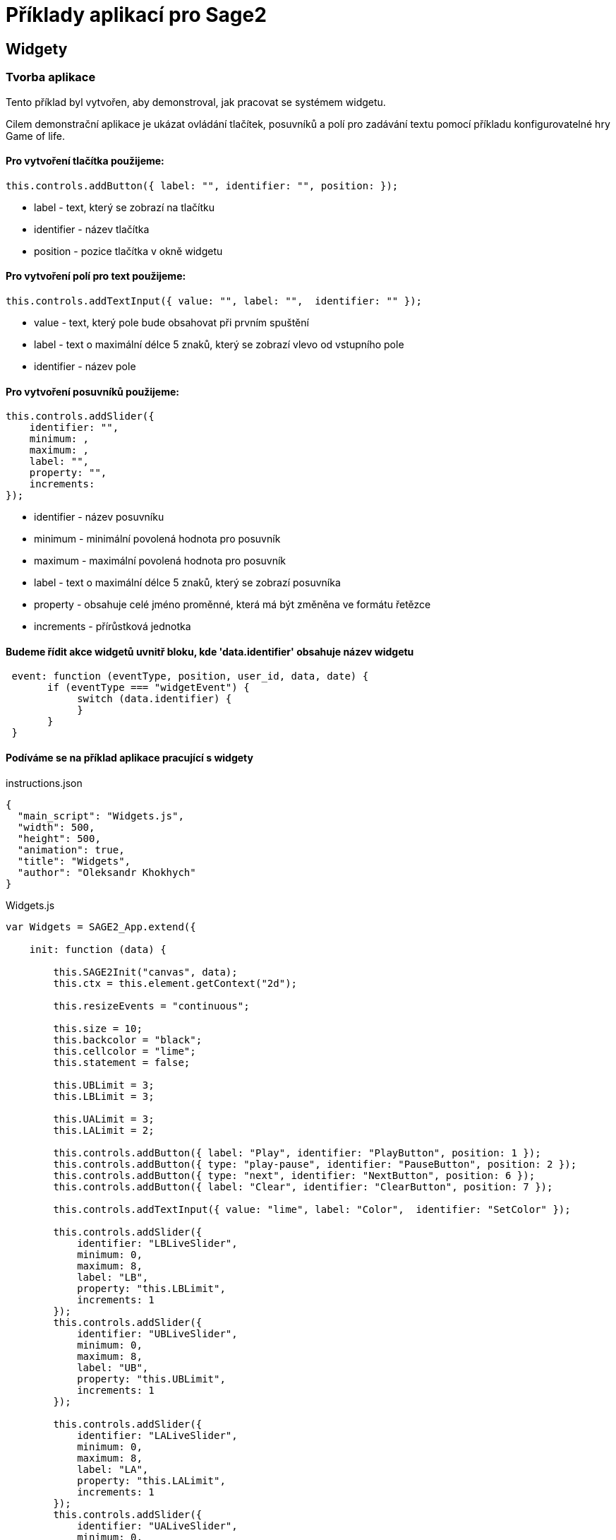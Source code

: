 = Příklady aplikací pro Sage2 

== Widgety

=== Tvorba aplikace

Tento příklad byl vytvořen, aby demonstroval, jak pracovat se systémem widgetu.

Cilem demonstrační aplikace je ukázat ovládání tlačítek, posuvníků a polí pro zadávání textu pomocí příkladu konfigurovatelné hry Game of life.

==== Pro vytvoření tlačítka použijeme:
[source,js]
----
this.controls.addButton({ label: "", identifier: "", position: });
----

* label - text, který se zobrazí na tlačítku

* identifier - název tlačítka

* position - pozice tlačítka v okně widgetu

==== Pro vytvoření polí pro text použijeme:
[source,js]
----
this.controls.addTextInput({ value: "", label: "",  identifier: "" });
----

* value - text, který pole bude obsahovat při prvním spuštění

* label - text o maximální délce 5 znaků, který se zobrazí vlevo od vstupního pole

* identifier - název pole

==== Pro vytvoření posuvníků použijeme:
[source,js]
----
this.controls.addSlider({
    identifier: "",
    minimum: ,
    maximum: ,
    label: "",
    property: "",
    increments: 
});
----

* identifier - název posuvníku

* minimum - minimální povolená hodnota pro posuvník

* maximum - maximální povolená hodnota pro posuvník

* label - text o maximální délce 5 znaků, který se zobrazí posuvníka

* property - obsahuje celé jméno proměnné, která má být změněna ve formátu řetězce

* increments - přírůstková jednotka

==== Budeme řídit akce widgetů uvnitř bloku, kde 'data.identifier' obsahuje název widgetu

[source,js]
----
 event: function (eventType, position, user_id, data, date) {
       if (eventType === "widgetEvent") {
            switch (data.identifier) {
            }
       }
 }
----

==== Podíváme se na příklad aplikace pracující s widgety

.instructions.json
[source,js]
----
{
  "main_script": "Widgets.js",
  "width": 500,
  "height": 500,
  "animation": true,
  "title": "Widgets",
  "author": "Oleksandr Khokhych"
}
----

.Widgets.js
[source,js]
----
var Widgets = SAGE2_App.extend({

    init: function (data) {

        this.SAGE2Init("canvas", data);
        this.ctx = this.element.getContext("2d");

        this.resizeEvents = "continuous";

        this.size = 10;
        this.backcolor = "black";
        this.cellcolor = "lime";
        this.statement = false;

        this.UBLimit = 3;
        this.LBLimit = 3;

        this.UALimit = 3;
        this.LALimit = 2;

        this.controls.addButton({ label: "Play", identifier: "PlayButton", position: 1 });
        this.controls.addButton({ type: "play-pause", identifier: "PauseButton", position: 2 });
        this.controls.addButton({ type: "next", identifier: "NextButton", position: 6 });
        this.controls.addButton({ label: "Clear", identifier: "ClearButton", position: 7 });

        this.controls.addTextInput({ value: "lime", label: "Color",  identifier: "SetColor" });

        this.controls.addSlider({
            identifier: "LBLiveSlider",
            minimum: 0,
            maximum: 8,
            label: "LB",
            property: "this.LBLimit",
            increments: 1
        });
        this.controls.addSlider({
            identifier: "UBLiveSlider",
            minimum: 0,
            maximum: 8,
            label: "UB",
            property: "this.UBLimit",
            increments: 1
        });

        this.controls.addSlider({
            identifier: "LALiveSlider",
            minimum: 0,
            maximum: 8, 
            label: "LA",
            property: "this.LALimit",
            increments: 1
        });
        this.controls.addSlider({
            identifier: "UALiveSlider",
            minimum: 0,
            maximum: 8,
            label: "UA",
            property: "this.UALimit",
            increments: 1
        });

        this.controls.finishedAddingControls();

        
        this.board = new Array(50);

        for (var i = 0; i < 50; i++) {
            this.board[i] = new Array(50);
            for (var j = 0; j < 50; j++) {
                this.board[i][j] = false;
            }
        }
        
        //                 X  Y      X  Y      X  Y
        this.nighbors = [[-1, -1],  [0, -1],  [1, -1],
                         [-1, 0], /*[0, 0],*/ [1, 0],
                         [-1, 1],   [0, 1],   [1, 1]];

    },

    draw: function (date) {

        this.ctx.fillStyle = this.backcolor;
        this.ctx.fillRect(0, 0, this.element.width, this.element.height);

        this.ctx.fillStyle = this.cellcolor;
        for (var y = 0; y < 50; y++) {
            for (var x = 0; x < 50; x++) {
                if (this.board[y][x]) {
                    this.ctx.fillRect(x * this.size, y * this.size, this.size, this.size);
                }
            }
        }

        if (this.statement) setTimeout(this.next(), 300);
    },

    resize: function (date) {
        this.refresh(date);
    },

    next: function (date) {
        var tempboard = new Array(50);

        for (var i = 0; i < 50; i++) {
            tempboard[i] = new Array(50);
            for (var j = 0; j < 50; j++) {
                tempboard[i][j] = false;
            }
        }

        for (var i = 0; i < 50; i++) { //Y
            for (var j = 0; j < 50; j++) { //X

                var count = 0;

                for (let [a, b] of this.nighbors) {
                    let y = (i + b + 50) % 50;
                    let x = (j + a + 50) % 50;
                    if (this.board[y][x]) count++;
                }

                if ((this.board[i][j] && this.LALimit <= count && count <= this.UALimit) ||
                    (!this.board[i][j] && this.LBLimit <= count && count <= this.UBLimit))
                    tempboard[i][j] = true;
            }
        }

        this.board = tempboard.slice(0);
    },

    event: function (eventType, position, user_id, data, date) {

        if (eventType === "pointerPress" && (data.button === "left")) {

            var x = parseInt(position.x / this.size);
            var y = parseInt(position.y / this.size);
            this.board[y][x] = !this.board[y][x];

            this.refresh(date);
        }

        else if (eventType === "widgetEvent") {
            switch (data.identifier) {

                case "PlayButton":
                    if (!this.statement) {
                        this.statement = true;
                        this.refresh(date);
                    }
                    break;

                case "PauseButton":
                    if (this.statement) {
                        this.statement = false;
                        this.refresh(date);
                    }
                    break;

                case "NextButton":
                    if (!this.statement) this.next(date);
                    break;

                case "ClearButton":
                    for (var i = 0; i < 50; i++) {
                        for (var j = 0; j < 50; j++) {
                            this.board[i][j] = false;
                        }
                    }
                    this.refresh(date);
                    break;

                case "SetColor":
                    this.cellcolor = data.text;
                    this.refresh(date);
                    break;
            }
        }
    }
});
----

